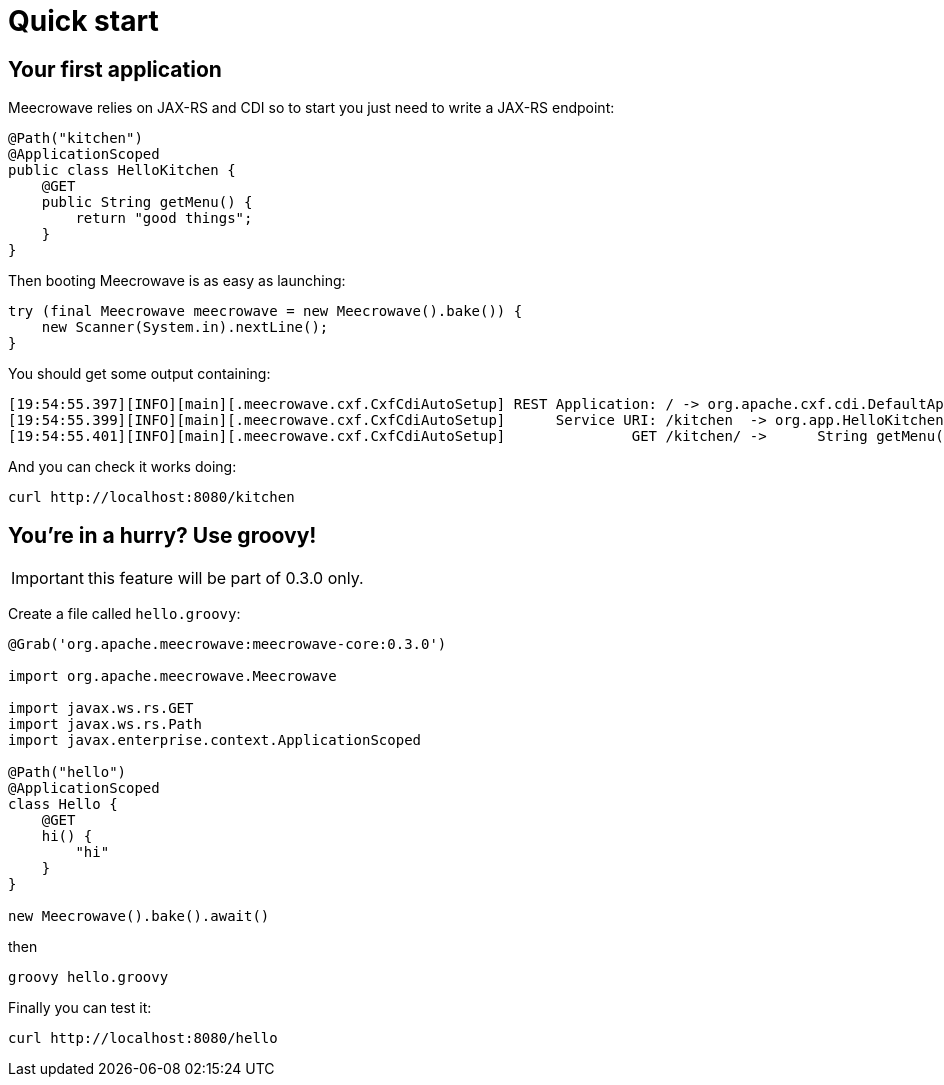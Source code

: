 = Quick start
:jbake-date: 2016-10-24
:jbake-type: page
:jbake-status: published
:jbake-meecrowavepdf:
:jbake-meecrowavecolor: body-green
:icons: font

== Your first application

Meecrowave relies on JAX-RS and CDI so to start you just need to write a JAX-RS endpoint:

[source,java]
----
@Path("kitchen")
@ApplicationScoped
public class HelloKitchen {
    @GET
    public String getMenu() {
        return "good things";
    }
}
----

Then booting Meecrowave is as easy as launching:

[source,java]
----
try (final Meecrowave meecrowave = new Meecrowave().bake()) {
    new Scanner(System.in).nextLine();
}
----

You should get some output containing:

[source]
----
[19:54:55.397][INFO][main][.meecrowave.cxf.CxfCdiAutoSetup] REST Application: / -> org.apache.cxf.cdi.DefaultApplication
[19:54:55.399][INFO][main][.meecrowave.cxf.CxfCdiAutoSetup]      Service URI: /kitchen  -> org.app.HelloKitchen
[19:54:55.401][INFO][main][.meecrowave.cxf.CxfCdiAutoSetup]               GET /kitchen/ ->      String getMenu()
----

And you can check it works doing:

[source]
----
curl http://localhost:8080/kitchen
----

== You're in a hurry? Use groovy!

IMPORTANT: this feature will be part of 0.3.0 only.

Create a file called `hello.groovy`:

[source,java]
----
@Grab('org.apache.meecrowave:meecrowave-core:0.3.0')

import org.apache.meecrowave.Meecrowave

import javax.ws.rs.GET
import javax.ws.rs.Path
import javax.enterprise.context.ApplicationScoped

@Path("hello")
@ApplicationScoped
class Hello {
    @GET
    hi() {
        "hi"
    }
}

new Meecrowave().bake().await()
----

then

[source,bash]
----
groovy hello.groovy
----

Finally you can test it:

[source,bash]
----
curl http://localhost:8080/hello
----